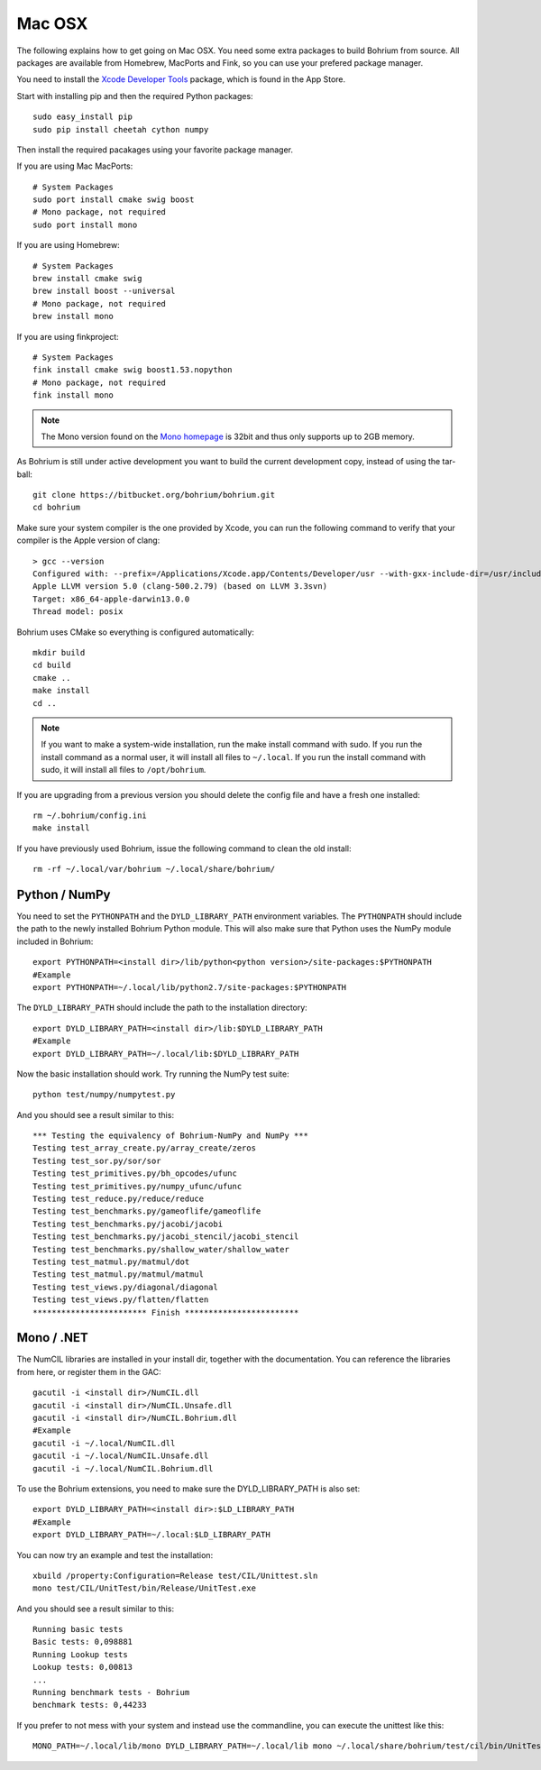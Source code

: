 Mac OSX
-------

The following explains how to get going on Mac OSX. You need some extra packages to build Bohrium from source. All packages are available from Homebrew, MacPorts and Fink, so you can use your prefered package manager.

You need to install the `Xcode Developer Tools <https://developer.apple.com/xcode/>`_ package, which is found in the App Store.

Start with installing pip and then the required Python packages::

  sudo easy_install pip
  sudo pip install cheetah cython numpy

Then install the required pacakages using your favorite package manager.

If you are using Mac MacPorts::

  # System Packages
  sudo port install cmake swig boost
  # Mono package, not required
  sudo port install mono

If you are using Homebrew::

  # System Packages
  brew install cmake swig
  brew install boost --universal
  # Mono package, not required
  brew install mono

If you are using finkproject::

  # System Packages
  fink install cmake swig boost1.53.nopython
  # Mono package, not required
  fink install mono


.. note:: The Mono version found on the `Mono homepage <http://www.mono-project.com/Main_Page>`_ is 32bit and thus only supports up to 2GB memory.


As Bohrium is still under active development you want to build the current development copy, instead of using the tar-ball::

  git clone https://bitbucket.org/bohrium/bohrium.git
  cd bohrium

Make sure your system compiler is the one provided by Xcode, you can run the following command to verify that your compiler is the Apple version of clang::

  > gcc --version
  Configured with: --prefix=/Applications/Xcode.app/Contents/Developer/usr --with-gxx-include-dir=/usr/include/c++/4.2.1
  Apple LLVM version 5.0 (clang-500.2.79) (based on LLVM 3.3svn)
  Target: x86_64-apple-darwin13.0.0
  Thread model: posix

Bohrium uses CMake so everything is configured automatically::
  
  mkdir build
  cd build
  cmake ..
  make install
  cd ..

.. note:: If you want to make a system-wide installation, run the make install command with sudo.
          If you run the install command as a normal user, it will install all files to ``~/.local``.
          If you run the install command with sudo, it will install all files to ``/opt/bohrium``.

If you are upgrading from a previous version you should delete the config file and have a fresh one installed::

  rm ~/.bohrium/config.ini
  make install

If you have previously used Bohrium, issue the following command to clean the old install::

  rm -rf ~/.local/var/bohrium ~/.local/share/bohrium/

Python / NumPy
~~~~~~~~~~~~~~
You need to set the ``PYTHONPATH`` and the ``DYLD_LIBRARY_PATH`` environment variables.
The ``PYTHONPATH`` should include the path to the newly installed Bohrium Python module. This will also make sure that Python uses the NumPy module included in Bohrium::

  export PYTHONPATH=<install dir>/lib/python<python version>/site-packages:$PYTHONPATH
  #Example
  export PYTHONPATH=~/.local/lib/python2.7/site-packages:$PYTHONPATH

The ``DYLD_LIBRARY_PATH`` should include the path to the installation directory::

  export DYLD_LIBRARY_PATH=<install dir>/lib:$DYLD_LIBRARY_PATH
  #Example
  export DYLD_LIBRARY_PATH=~/.local/lib:$DYLD_LIBRARY_PATH

Now the basic installation should work. Try running the NumPy test suite::

  python test/numpy/numpytest.py

And you should see a result similar to this::

    *** Testing the equivalency of Bohrium-NumPy and NumPy ***
    Testing test_array_create.py/array_create/zeros
    Testing test_sor.py/sor/sor
    Testing test_primitives.py/bh_opcodes/ufunc
    Testing test_primitives.py/numpy_ufunc/ufunc
    Testing test_reduce.py/reduce/reduce
    Testing test_benchmarks.py/gameoflife/gameoflife
    Testing test_benchmarks.py/jacobi/jacobi
    Testing test_benchmarks.py/jacobi_stencil/jacobi_stencil
    Testing test_benchmarks.py/shallow_water/shallow_water
    Testing test_matmul.py/matmul/dot
    Testing test_matmul.py/matmul/matmul
    Testing test_views.py/diagonal/diagonal
    Testing test_views.py/flatten/flatten
    ************************ Finish ************************

Mono / .NET
~~~~~~~~~~~
The NumCIL libraries are installed in your install dir, together with the documentation. You can reference the libraries from here, or register them in the GAC::

   gacutil -i <install dir>/NumCIL.dll
   gacutil -i <install dir>/NumCIL.Unsafe.dll
   gacutil -i <install dir>/NumCIL.Bohrium.dll
   #Example
   gacutil -i ~/.local/NumCIL.dll
   gacutil -i ~/.local/NumCIL.Unsafe.dll
   gacutil -i ~/.local/NumCIL.Bohrium.dll

To use the Bohrium extensions, you need to make sure the DYLD_LIBRARY_PATH is also set::

  export DYLD_LIBRARY_PATH=<install dir>:$LD_LIBRARY_PATH
  #Example
  export DYLD_LIBRARY_PATH=~/.local:$LD_LIBRARY_PATH

You can now try an example and test the installation::

  xbuild /property:Configuration=Release test/CIL/Unittest.sln
  mono test/CIL/UnitTest/bin/Release/UnitTest.exe

And you should see a result similar to this::

   Running basic tests
   Basic tests: 0,098881
   Running Lookup tests
   Lookup tests: 0,00813
   ...
   Running benchmark tests - Bohrium
   benchmark tests: 0,44233

If you prefer to not mess with your system and instead use the commandline, you can execute the unittest like this::

  MONO_PATH=~/.local/lib/mono DYLD_LIBRARY_PATH=~/.local/lib mono ~/.local/share/bohrium/test/cil/bin/UnitTest.exe


